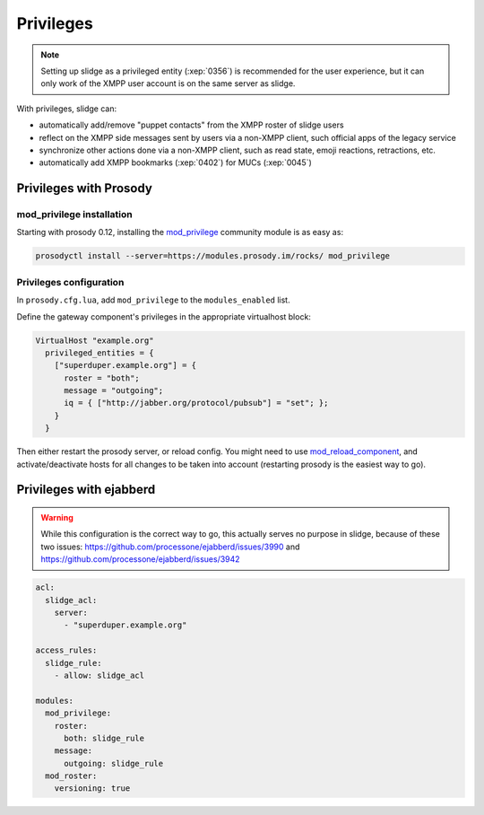 ==========
Privileges
==========

.. note::

  Setting up slidge as a privileged entity (:xep:`0356`) is recommended for the user experience,
  but it can only work of the XMPP user account is on the same server as slidge.

With privileges, slidge can:

- automatically add/remove "puppet contacts" from the XMPP roster of slidge users
- reflect on the XMPP side messages sent by users via a non-XMPP client,
  such official apps of the legacy service
- synchronize other actions done via a non-XMPP client, such as read state, emoji reactions,
  retractions, etc.
- automatically add XMPP bookmarks (:xep:`0402`) for MUCs (:xep:`0045`)

Privileges with Prosody
-----------------------

mod_privilege installation
~~~~~~~~~~~~~~~~~~~~~~~~~~

Starting with prosody 0.12, installing the  `mod_privilege <https://modules.prosody.im/mod_privilege.html>`_
community module is as easy as:

.. code-block:: bash

    prosodyctl install --server=https://modules.prosody.im/rocks/ mod_privilege

Privileges configuration
~~~~~~~~~~~~~~~~~~~~~~~~

In ``prosody.cfg.lua``, add ``mod_privilege`` to the ``modules_enabled`` list.

Define the gateway component's privileges in the appropriate virtualhost block:

.. code-block:: lua

    VirtualHost "example.org"
      privileged_entities = {
        ["superduper.example.org"] = {
          roster = "both";
          message = "outgoing";
          iq = { ["http://jabber.org/protocol/pubsub"] = "set"; };
        }
      }

Then either restart the prosody server, or reload config.
You might need to use
`mod_reload_component <https://modules.prosody.im/mod_reload_components.html>`_,
and activate/deactivate hosts
for all changes to be taken into account
(restarting prosody is the easiest way to go).

Privileges with ejabberd
------------------------

.. warning::

  While this configuration is the correct way to go, this actually serves no
  purpose in slidge, because of these two issues:
  https://github.com/processone/ejabberd/issues/3990 and
  https://github.com/processone/ejabberd/issues/3942

.. code-block:: yaml

    acl:
      slidge_acl:
        server:
          - "superduper.example.org"

    access_rules:
      slidge_rule:
        - allow: slidge_acl

    modules:
      mod_privilege:
        roster:
          both: slidge_rule
        message:
          outgoing: slidge_rule
      mod_roster:
        versioning: true
